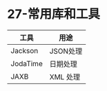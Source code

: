 * 27-常用库和工具

| 工具     | 用途     |
|----------+----------|
| Jackson  | JSON处理 |
| JodaTime | 日期处理 |
| JAXB     | XML 处理 |
